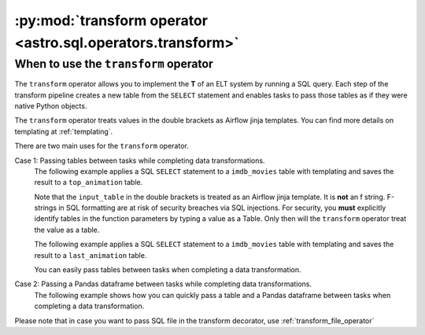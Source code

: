 .. _transform_operator:

============================================================
:py:mod:`transform operator <astro.sql.operators.transform>`
============================================================

When to use the ``transform`` operator
~~~~~~~~~~~~~~~~~~~~~~~~~~~~~~~~~~~~~~
The ``transform`` operator allows you to implement the **T** of an ELT system by running a SQL query. Each step of the transform pipeline creates a new table from the ``SELECT`` statement and enables tasks to pass those tables as if they were native Python objects.

The ``transform`` operator treats values in the double brackets as Airflow jinja templates. You can find more details on templating at :ref:`templating`.

There are two main uses for the ``transform`` operator.

Case 1: Passing tables between tasks while completing data transformations.
    The following example applies a SQL ``SELECT`` statement to a ``imdb_movies`` table with templating and saves the result to a ``top_animation`` table.

    Note that the ``input_table`` in the double brackets is treated as an Airflow jinja template. It is **not** an f string. F-strings in SQL formatting are at risk of security breaches via SQL injections. For security, you **must** explicitly identify tables in the function parameters by typing a value as a Table. Only then will the ``transform`` operator treat the value as a table.

    .. literalinclude:: ../../../../example_dags/example_transform.py
       :language: python
       :start-after: [START transform_example_1]
       :end-before: [END transform_example_1]

    The following example applies a SQL ``SELECT`` statement to a ``imdb_movies`` table with templating and saves the result to a ``last_animation`` table.

    .. literalinclude:: ../../../../example_dags/example_transform.py
       :language: python
       :start-after: [START transform_example_2]
       :end-before: [END transform_example_2]

    You can easily pass tables between tasks when completing a data transformation.

    .. literalinclude:: ../../../../example_dags/example_transform.py
       :language: python
       :start-after: [START transform_example_3]
       :end-before: [END transform_example_3]

Case 2: Passing a Pandas dataframe between tasks while completing data transformations.
    The following example shows how you can quickly pass a table and a Pandas dataframe between tasks when completing a data transformation.

    .. literalinclude:: ../../../../example_dags/example_transform.py
       :language: python
       :start-after: [START transform_example_4]
       :end-before: [END transform_example_4]

Please note that in case you want to pass SQL file in the transform decorator, use :ref:`transform_file_operator`
